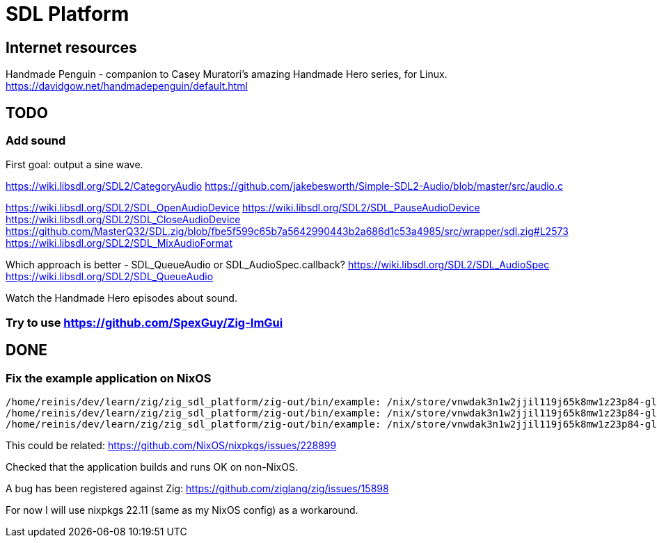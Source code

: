 = SDL Platform

== Internet resources

Handmade Penguin - companion to Casey Muratori's amazing Handmade Hero series, for Linux.
https://davidgow.net/handmadepenguin/default.html

== TODO

=== Add sound

First goal: output a sine wave.

https://wiki.libsdl.org/SDL2/CategoryAudio
https://github.com/jakebesworth/Simple-SDL2-Audio/blob/master/src/audio.c

https://wiki.libsdl.org/SDL2/SDL_OpenAudioDevice
https://wiki.libsdl.org/SDL2/SDL_PauseAudioDevice
https://wiki.libsdl.org/SDL2/SDL_CloseAudioDevice
https://github.com/MasterQ32/SDL.zig/blob/fbe5f599c65b7a5642990443b2a686d1c53a4985/src/wrapper/sdl.zig#L2573
https://wiki.libsdl.org/SDL2/SDL_MixAudioFormat

Which approach is better - SDL_QueueAudio or SDL_AudioSpec.callback?
https://wiki.libsdl.org/SDL2/SDL_AudioSpec
https://wiki.libsdl.org/SDL2/SDL_QueueAudio

Watch the Handmade Hero episodes about sound.

=== Try to use https://github.com/SpexGuy/Zig-ImGui

== DONE

=== Fix the example application on NixOS

....
/home/reinis/dev/learn/zig/zig_sdl_platform/zig-out/bin/example: /nix/store/vnwdak3n1w2jjil119j65k8mw1z23p84-glibc-2.35-224/lib/libc.so.6: version `GLIBC_ABI_DT_RELR' not found (required by /nix/store/yaz7pyf0ah88g2v505l38n0f3wg2vzdj-glibc-2.37-8/lib/libpthread.so.0)
/home/reinis/dev/learn/zig/zig_sdl_platform/zig-out/bin/example: /nix/store/vnwdak3n1w2jjil119j65k8mw1z23p84-glibc-2.35-224/lib/libc.so.6: version `GLIBC_ABI_DT_RELR' not found (required by /nix/store/yaz7pyf0ah88g2v505l38n0f3wg2vzdj-glibc-2.37-8/lib/librt.so.1)
/home/reinis/dev/learn/zig/zig_sdl_platform/zig-out/bin/example: /nix/store/vnwdak3n1w2jjil119j65k8mw1z23p84-glibc-2.35-224/lib/libc.so.6: version `GLIBC_2.36' not found (required by /nix/store/0d4xl0xk1g0w41yqyd64jvzbip5lhfig-libXdmcp-1.1.3/lib/libXdmcp.so.6)
....

This could be related:
https://github.com/NixOS/nixpkgs/issues/228899

Checked that the application builds and runs OK on non-NixOS.

A bug has been registered against Zig:
https://github.com/ziglang/zig/issues/15898

For now I will use nixpkgs 22.11 (same as my NixOS config) as a workaround.

